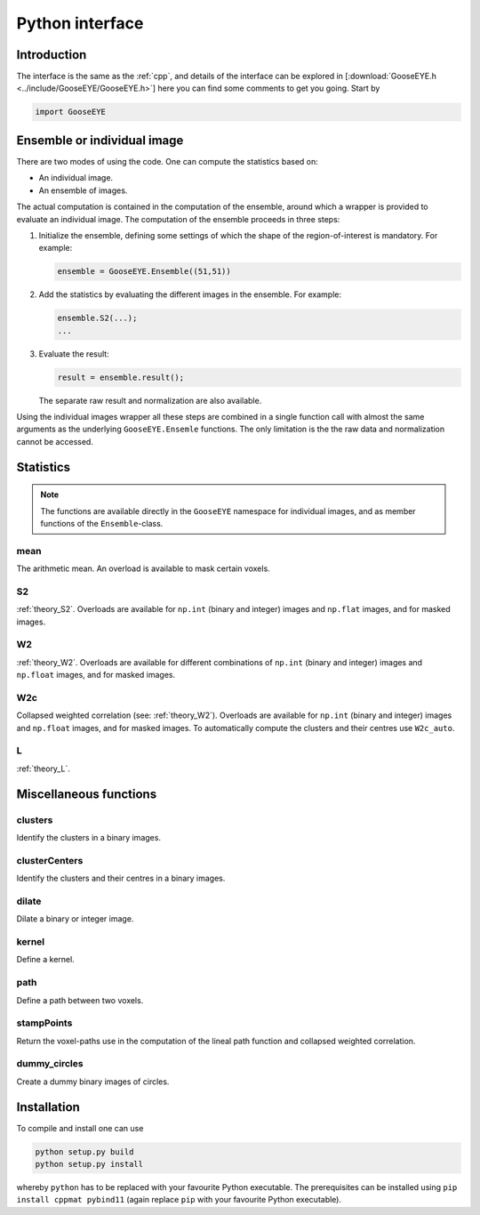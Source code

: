 
****************
Python interface
****************

.. todo::

    The Python interface is generated using `pybind11 <http://pybind11.readthedocs.io/en/master/>`_. This project is particularly worth mentioning as it is extremely easy to use, and requires almost no code.

Introduction
============

The interface is the same as the :ref:`cpp`, and details of the interface can be explored in [:download:`GooseEYE.h <../include/GooseEYE/GooseEYE.h>`] here you can find some comments to get you going. Start by

.. code-block:: python

    import GooseEYE

Ensemble or individual image
============================

There are two modes of using the code. One can compute the statistics based on:

*   An individual image.
*   An ensemble of images.

The actual computation is contained in the computation of the ensemble, around which a wrapper is provided to evaluate an individual image. The computation of the ensemble proceeds in three steps:

1.   Initialize the ensemble, defining some settings of which the shape of the region-of-interest is mandatory. For example:

     .. code-block:: python

        ensemble = GooseEYE.Ensemble((51,51))

2.  Add the statistics by evaluating the different images in the ensemble. For example:

    .. code-block:: python

        ensemble.S2(...);
        ...

3.  Evaluate the result:

    .. code-block:: python

        result = ensemble.result();

    The separate raw result and normalization are also available.

Using the individual images wrapper all these steps are combined in a single function call with almost the same arguments as the underlying ``GooseEYE.Ensemle`` functions. The only limitation is the the raw data and normalization cannot be accessed.

Statistics
==========

.. note::

  The functions are available directly in the ``GooseEYE`` namespace for individual images, and as member functions of the ``Ensemble``-class.

mean
----

The arithmetic mean. An overload is available to mask certain voxels.

S2
--

:ref:`theory_S2`. Overloads are available for ``np.int`` (binary and integer) images and ``np.flat`` images, and for masked images.

W2
--

:ref:`theory_W2`. Overloads are available for different combinations of ``np.int`` (binary and integer) images and ``np.float`` images, and for masked images.

W2c
---

Collapsed weighted correlation (see: :ref:`theory_W2`). Overloads are available for ``np.int`` (binary and integer) images and ``np.float`` images, and for masked images. To automatically compute the clusters and their centres use ``W2c_auto``.

L
-

:ref:`theory_L`.

Miscellaneous functions
=======================

clusters
--------

Identify the clusters in a binary images.

clusterCenters
--------------

Identify the clusters and their centres in a binary images.

dilate
------

Dilate a binary or integer image.

kernel
------

Define a kernel.

path
----

Define a path between two voxels.

stampPoints
-----------

Return the voxel-paths use in the computation of the lineal path function and collapsed weighted correlation.

dummy_circles
-------------

Create a dummy binary images of circles.

Installation
============

To compile and install one can use

.. code-block:: bash

    python setup.py build
    python setup.py install

whereby ``python`` has to be replaced with your favourite Python executable. The prerequisites can be installed using ``pip install cppmat pybind11`` (again replace ``pip`` with your favourite Python executable).

